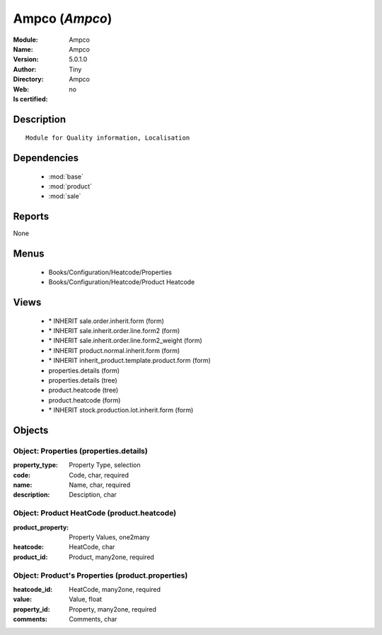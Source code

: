 
.. module:: Ampco
    :synopsis: Ampco 
    :noindex:
.. 

.. raw:: html

    <link rel="stylesheet" href="../_static/hide_objects_in_sidebar.css" type="text/css" />

    <style>
      div.body p#module-Ampco {
        display: none;
      }
    </style>

Ampco (*Ampco*)
===============
:Module: Ampco
:Name: Ampco
:Version: 5.0.1.0
:Author: Tiny
:Directory: Ampco
:Web: 
:Is certified: no

Description
-----------

::

  Module for Quality information, Localisation

Dependencies
------------

 * :mod:`base`
 * :mod:`product`
 * :mod:`sale`

Reports
-------

None


Menus
-------

 * Books/Configuration/Heatcode/Properties
 * Books/Configuration/Heatcode/Product Heatcode

Views
-----

 * \* INHERIT sale.order.inherit.form (form)
 * \* INHERIT sale.inherit.order.line.form2 (form)
 * \* INHERIT sale.inherit.order.line.form2_weight (form)
 * \* INHERIT product.normal.inherit.form (form)
 * \* INHERIT inherit_product.template.product.form (form)
 * properties.details (form)
 * properties.details (tree)
 * product.heatcode (tree)
 * product.heatcode (form)
 * \* INHERIT stock.production.lot.inherit.form (form)


Objects
-------

Object: Properties (properties.details)
#######################################



:property_type: Property Type, selection





:code: Code, char, required





:name: Name, char, required





:description: Desciption, char




Object: Product HeatCode (product.heatcode)
###########################################



:product_property: Property Values, one2many





:heatcode: HeatCode, char





:product_id: Product, many2one, required




Object: Product's Properties (product.properties)
#################################################



:heatcode_id: HeatCode, many2one, required





:value: Value, float





:property_id: Property, many2one, required





:comments: Comments, char


